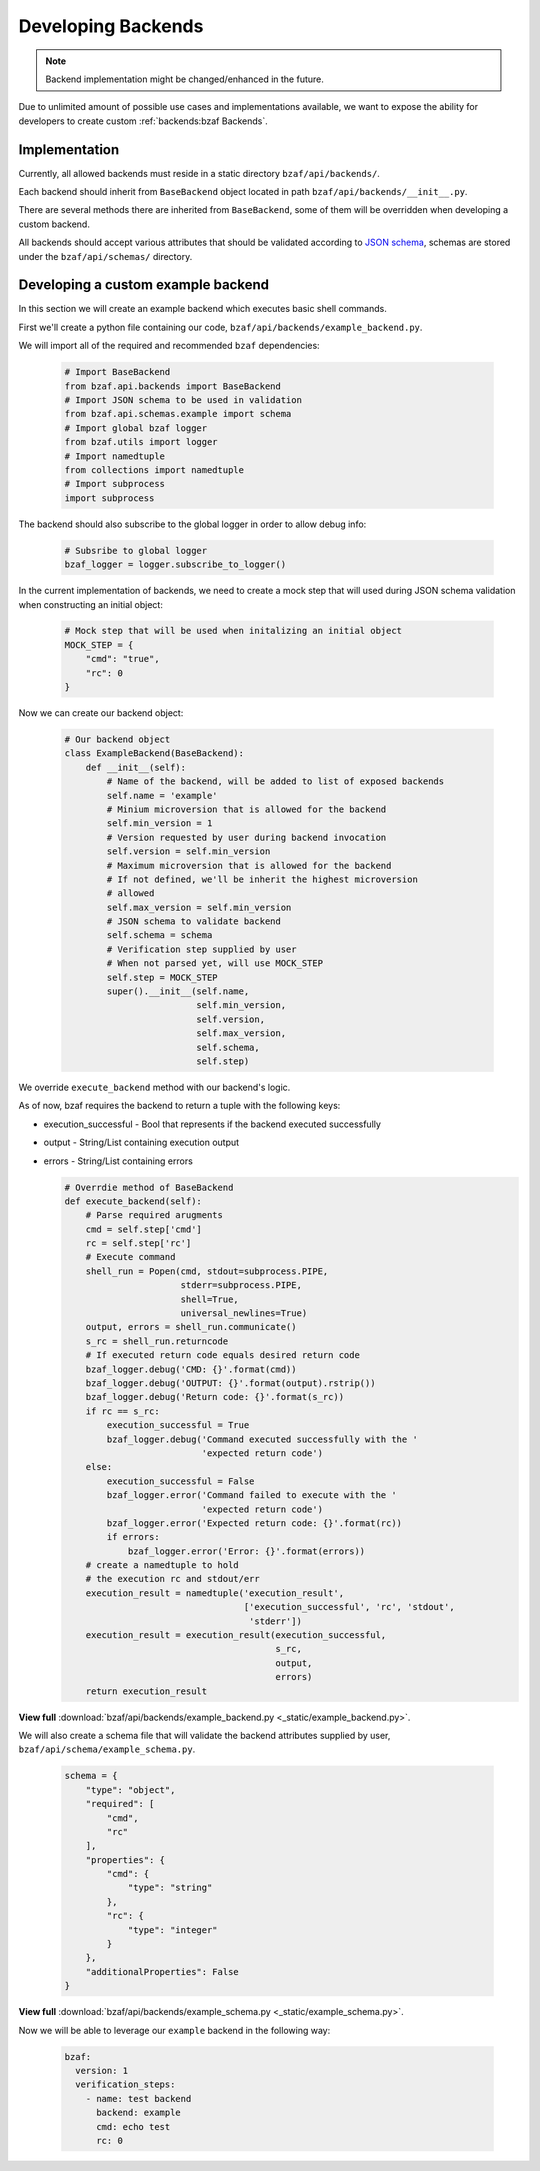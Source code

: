 ===================
Developing Backends
===================

.. note:: Backend implementation might be changed/enhanced in the future.

Due to unlimited amount of possible use cases and implementations available,
we want to expose the ability for developers to create custom
:ref:`backends:bzaf Backends`.

Implementation
==============

Currently, all allowed backends must reside in a static
directory ``bzaf/api/backends/``.

Each backend should inherit from ``BaseBackend`` object located in path
``bzaf/api/backends/__init__.py``.

There are several methods there are inherited from ``BaseBackend``, some
of them will be overridden when developing a custom backend.

All backends should accept various attributes that should be validated
according to `JSON schema <https://json-schema.org/>`_, schemas are stored
under the ``bzaf/api/schemas/`` directory.

Developing a custom example backend
===================================

In this section we will create an example backend which executes basic
shell commands.

First we'll create a python file containing our code,
``bzaf/api/backends/example_backend.py``.

We will import all of the required and recommended ``bzaf`` dependencies:

  .. code-block:: python

     # Import BaseBackend
     from bzaf.api.backends import BaseBackend
     # Import JSON schema to be used in validation
     from bzaf.api.schemas.example import schema
     # Import global bzaf logger
     from bzaf.utils import logger
     # Import namedtuple
     from collections import namedtuple
     # Import subprocess
     import subprocess

The backend should also subscribe to the global logger in order to allow
debug info:

  .. code-block:: python

     # Subsribe to global logger
     bzaf_logger = logger.subscribe_to_logger()

In the current implementation of backends, we need to create a mock
step that will used during JSON schema validation when constructing
an initial object:

  .. code-block:: python

     # Mock step that will be used when initalizing an initial object
     MOCK_STEP = {
         "cmd": "true",
         "rc": 0
     }

Now we can create our backend object:

  .. code-block:: python

     # Our backend object
     class ExampleBackend(BaseBackend):
         def __init__(self):
             # Name of the backend, will be added to list of exposed backends
             self.name = 'example'
             # Minium microversion that is allowed for the backend
             self.min_version = 1
             # Version requested by user during backend invocation
             self.version = self.min_version
             # Maximum microversion that is allowed for the backend
             # If not defined, we'll be inherit the highest microversion
             # allowed
             self.max_version = self.min_version
             # JSON schema to validate backend
             self.schema = schema
             # Verification step supplied by user
             # When not parsed yet, will use MOCK_STEP
             self.step = MOCK_STEP
             super().__init__(self.name,
                              self.min_version,
                              self.version,
                              self.max_version,
                              self.schema,
                              self.step)

We override ``execute_backend`` method with our backend's logic.

As of now, bzaf requires the backend to return a tuple with the
following keys:

- execution_successful - Bool that represents if the backend
  executed successfully

- output - String/List containing execution output

- errors - String/List containing errors

  .. code-block:: python

     # Overrdie method of BaseBackend
     def execute_backend(self):
         # Parse required arugments
         cmd = self.step['cmd']
         rc = self.step['rc']
         # Execute command
         shell_run = Popen(cmd, stdout=subprocess.PIPE,
                           stderr=subprocess.PIPE,
                           shell=True,
                           universal_newlines=True)
         output, errors = shell_run.communicate()
         s_rc = shell_run.returncode
         # If executed return code equals desired return code
         bzaf_logger.debug('CMD: {}'.format(cmd))
         bzaf_logger.debug('OUTPUT: {}'.format(output).rstrip())
         bzaf_logger.debug('Return code: {}'.format(s_rc))
         if rc == s_rc:
             execution_successful = True
             bzaf_logger.debug('Command executed successfully with the '
                               'expected return code')
         else:
             execution_successful = False
             bzaf_logger.error('Command failed to execute with the '
                               'expected return code')
             bzaf_logger.error('Expected return code: {}'.format(rc))
             if errors:
                 bzaf_logger.error('Error: {}'.format(errors))
         # create a namedtuple to hold
         # the execution rc and stdout/err
         execution_result = namedtuple('execution_result',
                                       ['execution_successful', 'rc', 'stdout',
                                        'stderr'])
         execution_result = execution_result(execution_successful,
                                             s_rc,
                                             output,
                                             errors)
         return execution_result

**View full** :download:`bzaf/api/backends/example_backend.py
<_static/example_backend.py>`.

We will also create a schema file that will validate the backend attributes
supplied by user, ``bzaf/api/schema/example_schema.py``.

  .. code-block:: python

     schema = {
         "type": "object",
         "required": [
             "cmd",
             "rc"
         ],
         "properties": {
             "cmd": {
                 "type": "string"
             },
             "rc": {
                 "type": "integer"
             }
         },
         "additionalProperties": False
     }

**View full** :download:`bzaf/api/backends/example_schema.py
<_static/example_schema.py>`.

Now we will be able to leverage our ``example`` backend in the following way:

  .. code-block:: yaml

    bzaf:
      version: 1
      verification_steps:
        - name: test backend
          backend: example
          cmd: echo test
          rc: 0
